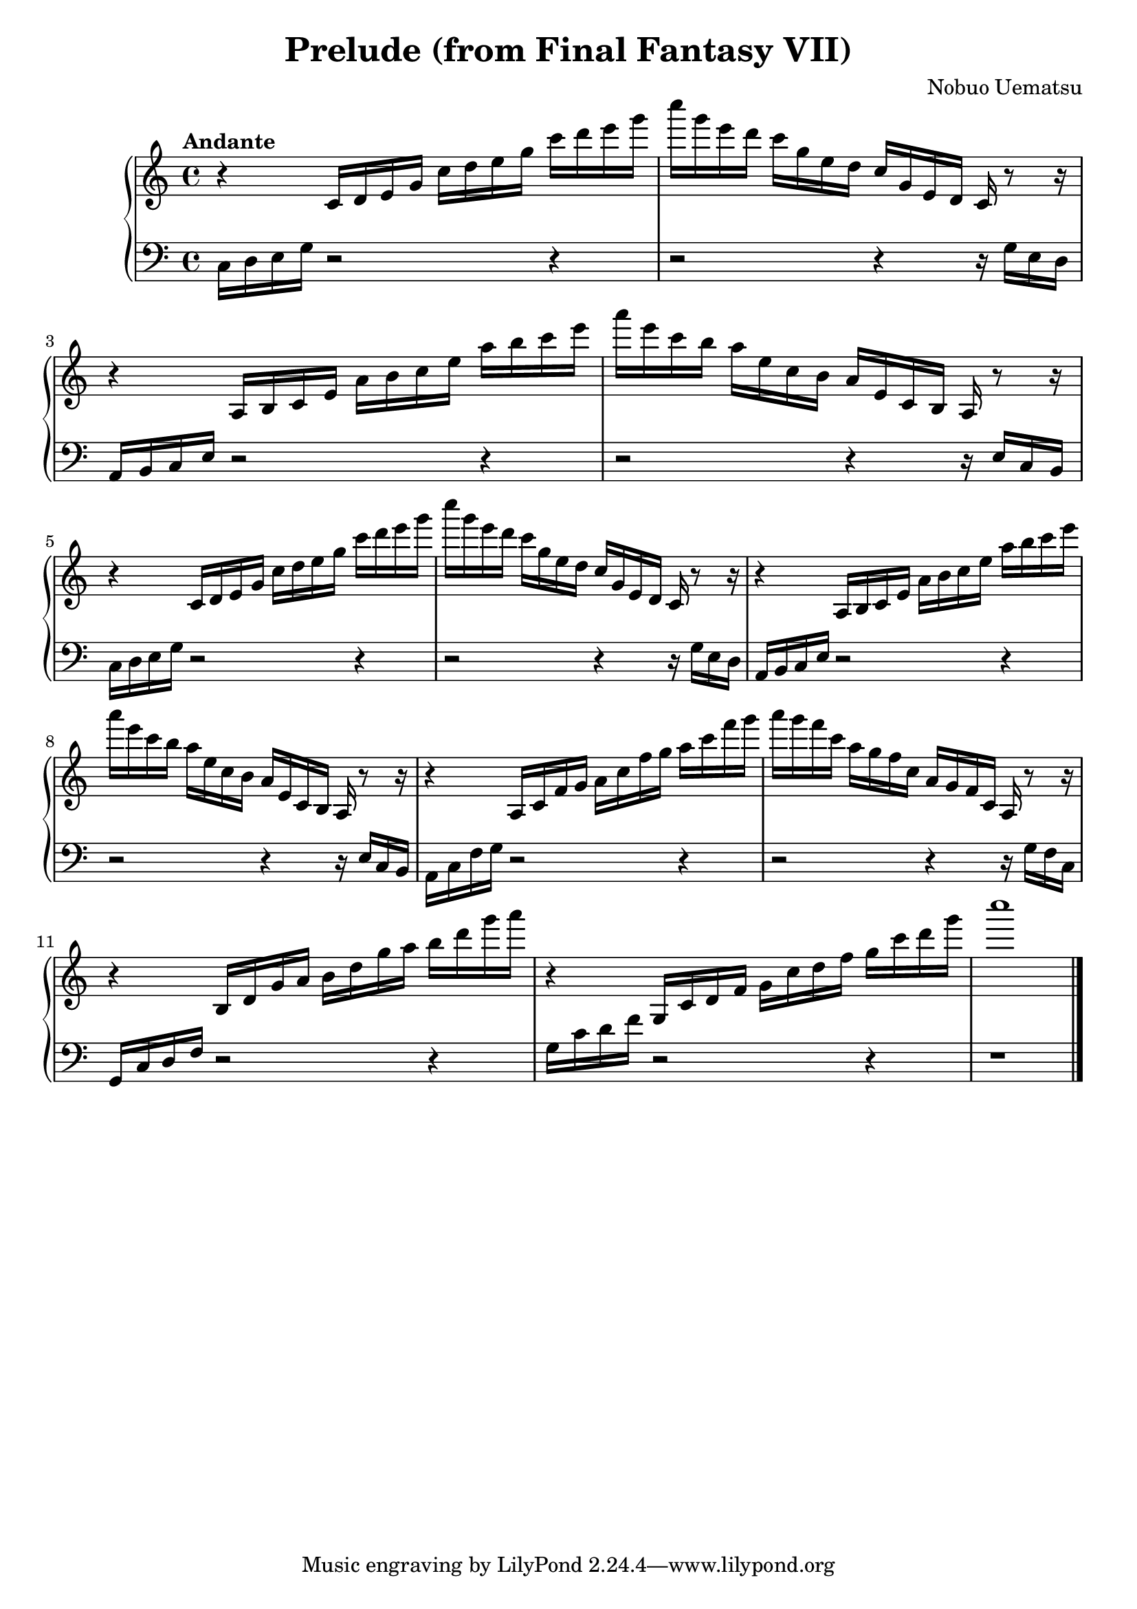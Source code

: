 \version "2.16.0"

 \header {
  title = "Prelude (from Final Fantasy VII)"
  composer = "Nobuo Uematsu"
}

\score {

 \new PianoStaff <<
 \new Staff = "up" {
   \clef treble
   \key c \major
   \time 4/4
   \tempo "Andante" 4 = 80
   \set Score.tempoHideNote = ##t
   \relative c {
  r4 c'16 d e g c d e g c d e g 
  | % 2
 c g e d c g e d c g e d c r8 r16
  | % 3
  r4 a16 b c e a b c e a b c e 
  | % 4
  a e c b a e c b a e c b a r8 r16
  | % 5
  r4 c16 d e g c d e g c d e g 
  | % 6
  c g e d c g e d c g e d c r8 r16
  | % 7
  r4 a16 b c e a b c e a b c e 
  | % 8
  a e c b a e c b a e c b a r8 r16
  | % 9
  r4 a16 c f g a c f g a c f g 
  | % 10
  a g f c a g f c a g f c a r8 r16
  | % 11
  r4 b16 d g a b d g a b d g a 
  | % 12
  r4 g,,,16 c d f g c d f g c d g 
  | % 13
  <c>1
   }
   \bar "|."
 }

 \new Staff = "down" {
   \clef bass
   \key c \major
   \time 4/4
   \relative c {
     c16 d e g r2 r4
     | % 2
     r2 r4 r16 g e d
     | % 3
     a16 b c e r2 r4
     | % 4
     r2 r4 r16 e c b
     | % 5
     c16 d e g r2 r4
     | % 6
     r2 r4 r16 g16 e d
     | % 7
     a b c e r2 r4
     | % 8
     r2 r4 r16 e c b
     | % 9
     a16 c f g r2 r4
     | % 10
     r2 r4 r16 g f c
     | % 11
     g c d f r2 r4
     |% 12
     g16 c d f r2 r4
     | % 13
     r1
   }
   \bar "|." \bar "|."
 }
 

 >>
 
 \layout { }

 \midi { }
}